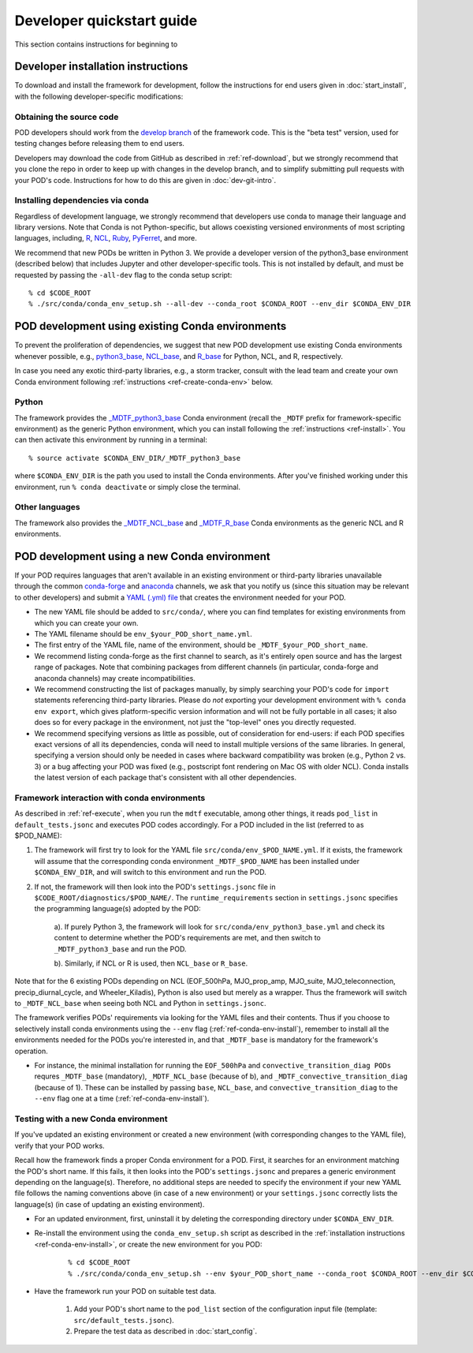 .. _ref-dev-start:

Developer quickstart guide
==========================

This section contains instructions for beginning to 

Developer installation instructions
-----------------------------------

To download and install the framework for development, follow the instructions for end users given in :doc:`start_install`, with the following developer-specific modifications:

Obtaining the source code
^^^^^^^^^^^^^^^^^^^^^^^^^

POD developers should work from the `develop branch <https://github.com/NOAA-GFDL/MDTF-diagnostics/tree/develop>`__ of the framework code. This is the "beta test" version, used for testing changes before releasing them to end users.

Developers may download the code from GitHub as described in :ref:`ref-download`, but we strongly recommend that you clone the repo in order to keep up with changes in the develop branch, and to simplify submitting pull requests with your POD's code. Instructions for how to do this are given in :doc:`dev-git-intro`.

Installing dependencies via conda
^^^^^^^^^^^^^^^^^^^^^^^^^^^^^^^^^

Regardless of development language, we strongly recommend that developers use conda to manage their language and library versions. Note that Conda is not Python-specific, but allows coexisting versioned environments of most scripting languages, including, `R <https://anaconda.org/conda-forge/r-base>`__, `NCL <https://anaconda.org/conda-forge/ncl>`__, `Ruby <https://anaconda.org/conda-forge/ruby>`__, `PyFerret <https://anaconda.org/conda-forge/pyferret>`__, and more.


We recommend that new PODs be written in Python 3. We provide a developer version of the python3_base environment (described below) that includes Jupyter and other developer-specific tools. This is not installed by default, and must be requested by passing the ``-all-dev`` flag to the conda setup script:

::

% cd $CODE_ROOT
% ./src/conda/conda_env_setup.sh --all-dev --conda_root $CONDA_ROOT --env_dir $CONDA_ENV_DIR


POD development using existing Conda environments
-------------------------------------------------

To prevent the proliferation of dependencies, we suggest that new POD development use existing Conda environments whenever possible, e.g., `python3_base <https://github.com/NOAA-GFDL/MDTF-diagnostics/blob/develop/src/conda/env_python3_base.yml>`__, `NCL_base <https://github.com/NOAA-GFDL/MDTF-diagnostics/blob/develop/src/conda/env_NCL_base.yml>`__, and `R_base <https://github.com/NOAA-GFDL/MDTF-diagnostics/blob/develop/src/conda/env_R_base.yml>`__ for Python, NCL, and R, respectively.

In case you need any exotic third-party libraries, e.g., a storm tracker, consult with the lead team and create your own Conda environment following :ref:`instructions <ref-create-conda-env>` below.

Python
^^^^^^

The framework provides the `_MDTF_python3_base <https://github.com/NOAA-GFDL/MDTF-diagnostics/blob/develop/src/conda/env_pythone3_base.yml>`__ Conda environment (recall the ``_MDTF`` prefix for framework-specific environment) as the generic Python environment, which you can install following the :ref:`instructions <ref-install>`. You can then activate this environment by running in a terminal:

::

% source activate $CONDA_ENV_DIR/_MDTF_python3_base

where ``$CONDA_ENV_DIR`` is the path you used to install the Conda environments. After you've finished working under this environment, run ``% conda deactivate`` or simply close the terminal.

Other languages
^^^^^^^^^^^^^^^

The framework also provides the `_MDTF_NCL_base <https://github.com/NOAA-GFDL/MDTF-diagnostics/blob/develop/src/conda/env_NCL_base.yml>`__ and `_MDTF_R_base <https://github.com/NOAA-GFDL/MDTF-diagnostics/blob/develop/src/conda/env_R_base.yml>`__ Conda environments as the generic NCL and R environments.

.. _ref-create-conda-env:

POD development using a new Conda environment
---------------------------------------------

If your POD requires languages that aren't available in an existing environment or third-party libraries unavailable through the common `conda-forge <https://conda-forge.org/feedstocks/>`__ and `anaconda <https://docs.anaconda.com/anaconda/packages/pkg-docs/>`__ channels, we ask that you notify us (since this situation may be relevant to other developers) and submit a `YAML (.yml) file <https://docs.conda.io/projects/conda/en/latest/user-guide/tasks/manage-environments.html#creating-an-environment-file-manually>`__ that creates the environment needed for your POD.

- The new YAML file should be added to ``src/conda/``, where you can find templates for existing environments from which you can create your own.

- The YAML filename should be ``env_$your_POD_short_name.yml``.

- The first entry of the YAML file, name of the environment, should be ``_MDTF_$your_POD_short_name``.

- We recommend listing conda-forge as the first channel to search, as it's entirely open source and has the largest range of packages. Note that combining packages from different channels (in particular, conda-forge and anaconda channels) may create incompatibilities.

- We recommend constructing the list of packages manually, by simply searching your POD's code for ``import`` statements referencing third-party libraries. Please do *not* exporting your development environment with ``% conda env export``, which gives platform-specific version information and will not be fully portable in all cases; it also does so for every package in the environment, not just the "top-level" ones you directly requested.

- We recommend specifying versions as little as possible, out of consideration for end-users: if each POD specifies exact versions of all its dependencies, conda will need to install multiple versions of the same libraries. In general, specifying a version should only be needed in cases where backward compatibility was broken (e.g., Python 2 vs. 3) or a bug affecting your POD was fixed (e.g., postscript font rendering on Mac OS with older NCL). Conda installs the latest version of each package that's consistent with all other dependencies.

Framework interaction with conda environments
^^^^^^^^^^^^^^^^^^^^^^^^^^^^^^^^^^^^^^^^^^^^^

As  described in :ref:`ref-execute`, when you run the ``mdtf`` executable, among other things, it reads ``pod_list`` in ``default_tests.jsonc`` and executes POD codes accordingly. For a POD included in the list (referred to as $POD_NAME):

1. The framework will first try to look for the YAML file ``src/conda/env_$POD_NAME.yml``. If it exists, the framework will assume that the corresponding conda environment ``_MDTF_$POD_NAME`` has been installed under ``$CONDA_ENV_DIR``, and will switch to this environment and run the POD.

2. If not, the framework will then look into the POD's ``settings.jsonc`` file in ``$CODE_ROOT/diagnostics/$POD_NAME/``. The ``runtime_requirements`` section in ``settings.jsonc`` specifies the programming language(s) adopted by the POD:

    a). If purely Python 3, the framework will look for ``src/conda/env_python3_base.yml`` and check its content to determine whether the POD's requirements are met, and then switch to ``_MDTF_python3_base`` and run the POD.

    b). Similarly, if NCL or R is used, then ``NCL_base`` or ``R_base``.

Note that for the 6 existing PODs depending on NCL (EOF_500hPa, MJO_prop_amp, MJO_suite, MJO_teleconnection, precip_diurnal_cycle, and Wheeler_Kiladis), Python is also used but merely as a wrapper. Thus the framework will switch to ``_MDTF_NCL_base`` when seeing both NCL and Python in ``settings.jsonc``.

The framework verifies PODs' requirements via looking for the YAML files and their contents. Thus if you choose to selectively install conda environments using the ``--env`` flag (:ref:`ref-conda-env-install`), remember to install all the environments needed for the PODs you're interested in, and that ``_MDTF_base`` is mandatory for the framework's operation.

- For instance, the minimal installation for running the ``EOF_500hPa`` and ``convective_transition_diag PODs`` requres ``_MDTF_base`` (mandatory), ``_MDTF_NCL_base`` (because of b), and ``_MDTF_convective_transition_diag`` (because of 1). These can be installed by passing ``base``, ``NCL_base``, and ``convective_transition_diag`` to the ``--env`` flag one at a time (:ref:`ref-conda-env-install`).


Testing with a new Conda environment
^^^^^^^^^^^^^^^^^^^^^^^^^^^^^^^^^^^^

If you've updated an existing environment or created a new environment (with corresponding changes to the YAML file), verify that your POD works.

Recall how the framework finds a proper Conda environment for a POD. First, it searches for an environment matching the POD's short name. If this fails, it then looks into the POD's ``settings.jsonc`` and prepares a generic environment depending on the language(s). Therefore, no additional steps are needed to specify the environment if your new YAML file follows the naming conventions above (in case of a new environment) or your ``settings.jsonc`` correctly lists the language(s) (in case of updating an existing environment).

- For an updated environment, first, uninstall it by deleting the corresponding directory under ``$CONDA_ENV_DIR``.

- Re-install the environment using the ``conda_env_setup.sh`` script as described in the :ref:`installation instructions <ref-conda-env-install>`, or create the new environment for you POD:

   ::

   % cd $CODE_ROOT
   % ./src/conda/conda_env_setup.sh --env $your_POD_short_name --conda_root $CONDA_ROOT --env_dir $CONDA_ENV_DIR

- Have the framework run your POD on suitable test data.

   1. Add your POD's short name to the ``pod_list`` section of the configuration input file (template: ``src/default_tests.jsonc``).

   2. Prepare the test data as described in :doc:`start_config`.

